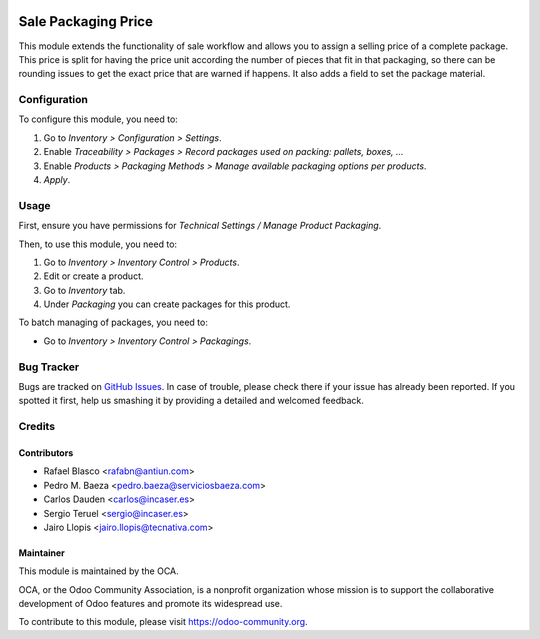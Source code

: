 .. image:: https://img.shields.io/badge/licence-LGPL--3-blue.svg
    :target: http://www.gnu.org/licenses/lgpl
    :alt: License: LGPL-3

====================
Sale Packaging Price
====================

This module extends the functionality of sale workflow and allows you to assign
a selling price of a complete package. This price is split for having the price
unit according the number of pieces that fit in that packaging, so there can be
rounding issues to get the exact price that are warned if happens. It also adds
a field to set the package material.

Configuration
=============

To configure this module, you need to:

#. Go to *Inventory > Configuration > Settings*.
#. Enable *Traceability > Packages > Record packages used on packing: pallets,
   boxes, ...*
#. Enable *Products > Packaging Methods > Manage available packaging options
   per products*.
#. *Apply*.

Usage
=====

First, ensure you have permissions for *Technical Settings / Manage Product
Packaging*.

Then, to use this module, you need to:

#. Go to *Inventory > Inventory Control > Products*.
#. Edit or create a product.
#. Go to *Inventory* tab.
#. Under *Packaging* you can create packages for this product.

To batch managing of packages, you need to:

* Go to *Inventory > Inventory Control > Packagings*.

.. image:: https://odoo-community.org/website/image/ir.attachment/5784_f2813bd/datas
   :alt: Try me on Runbot
   :target: https://runbot.odoo-community.org/runbot/167/9.0

Bug Tracker
===========

Bugs are tracked on `GitHub Issues
<https://github.com/OCA/sale-workflow/issues>`_. In case of trouble, please
check there if your issue has already been reported. If you spotted it first,
help us smashing it by providing a detailed and welcomed feedback.

Credits
=======

Contributors
------------

* Rafael Blasco <rafabn@antiun.com>
* Pedro M. Baeza <pedro.baeza@serviciosbaeza.com>
* Carlos Dauden <carlos@incaser.es>
* Sergio Teruel <sergio@incaser.es>
* Jairo Llopis <jairo.llopis@tecnativa.com>

Maintainer
----------

.. image:: https://odoo-community.org/logo.png
   :alt: Odoo Community Association
   :target: https://odoo-community.org

This module is maintained by the OCA.

OCA, or the Odoo Community Association, is a nonprofit organization whose
mission is to support the collaborative development of Odoo features and
promote its widespread use.

To contribute to this module, please visit https://odoo-community.org.

